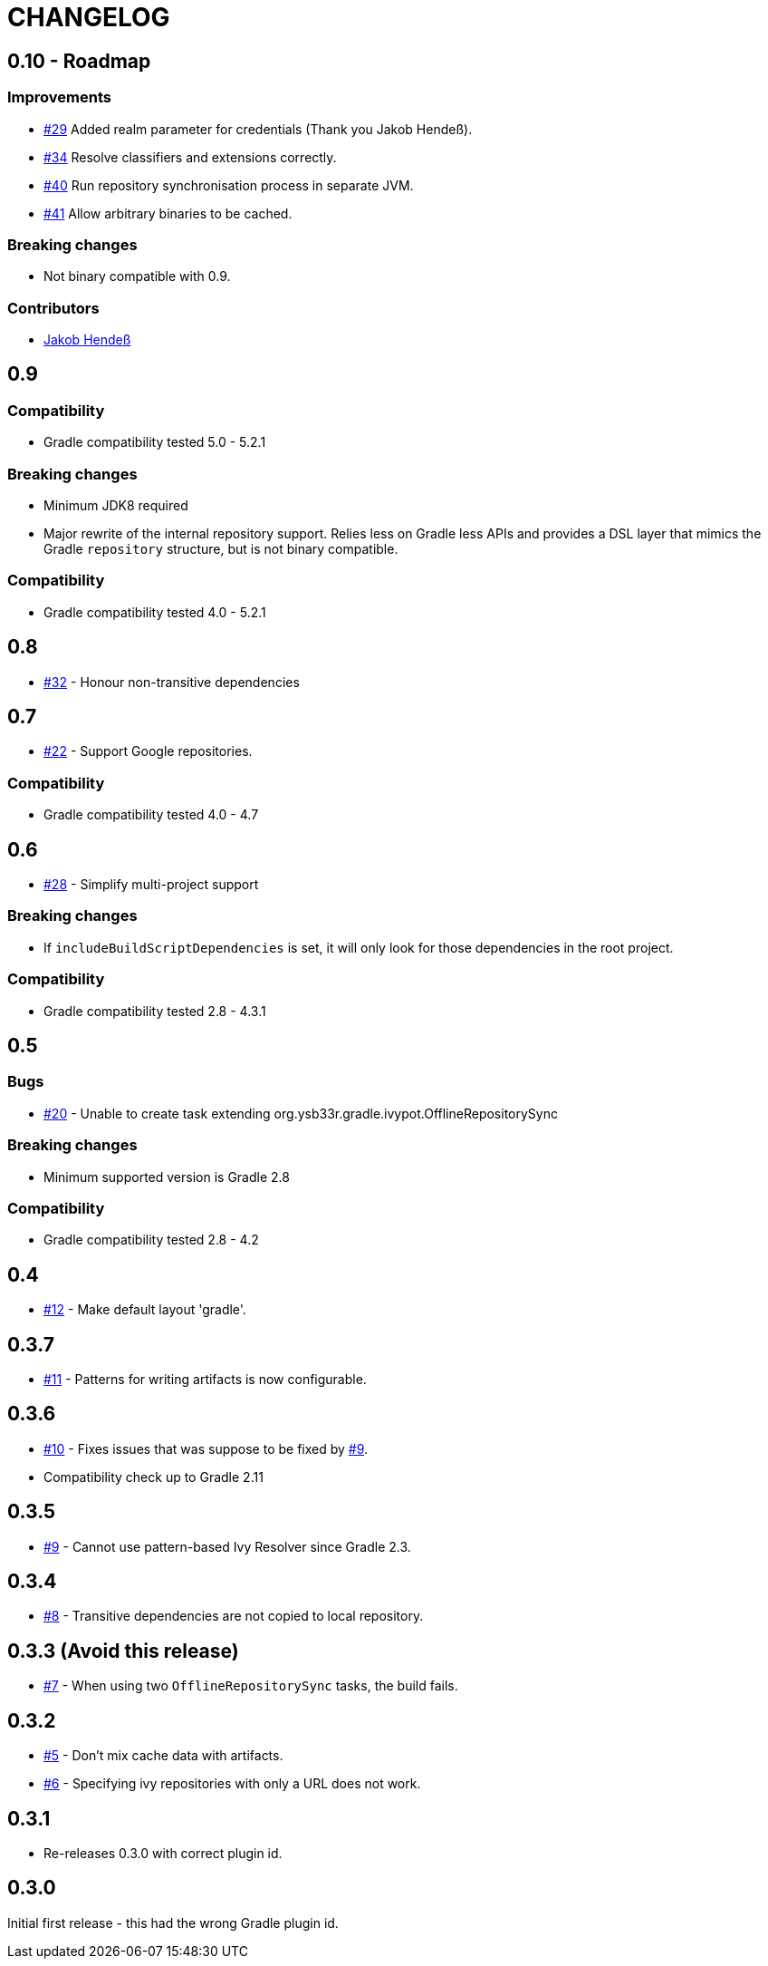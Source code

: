 = CHANGELOG
:issue: link:https://github.com/ysb33r/ivypot-gradle-plugin/issues/
:contributor: link:https://github.com/

== 0.10 - Roadmap

=== Improvements

* {issue}29[#29] Added realm parameter for credentials (Thank you Jakob Hendeß).
* {issue}34[#34] Resolve classifiers and extensions correctly.
* {issue}40[#40] Run repository synchronisation process in separate JVM.
* {issue}41[#41] Allow arbitrary binaries to be cached.

=== Breaking changes

* Not binary compatible with 0.9.

=== Contributors

* {contributor}jhendess[Jakob Hendeß]

== 0.9

=== Compatibility

* Gradle compatibility tested 5.0 - 5.2.1

=== Breaking changes

* Minimum JDK8 required
* Major rewrite of the internal repository support. Relies less on Gradle less APIs and provides a DSL layer that mimics the Gradle `repository` structure, but is not binary compatible.

=== Compatibility

* Gradle compatibility tested 4.0 - 5.2.1

== 0.8

* {issue}32[#32] - Honour non-transitive dependencies

== 0.7

* {issue}22[#22] - Support Google repositories.

=== Compatibility

* Gradle compatibility tested 4.0 - 4.7

== 0.6

* {issue}28[#28] - Simplify multi-project support

=== Breaking changes

* If `includeBuildScriptDependencies` is set, it will only look for those dependencies in the root project.

=== Compatibility

* Gradle compatibility tested 2.8 - 4.3.1

== 0.5

=== Bugs

* {issue}20[#20] - Unable to create task extending org.ysb33r.gradle.ivypot.OfflineRepositorySync

=== Breaking changes

* Minimum supported version is Gradle 2.8

=== Compatibility

* Gradle compatibility tested 2.8 - 4.2

== 0.4

* {issue}12[#12] - Make default layout 'gradle'.

== 0.3.7

* {issue}11[#11] - Patterns for writing artifacts is now configurable.

== 0.3.6

* {issue}10[#10] - Fixes issues that was suppose to be fixed by {issue}9[#9].
* Compatibility check up to Gradle 2.11

== 0.3.5

* {issue}9[#9] - Cannot use pattern-based Ivy Resolver since Gradle 2.3.

== 0.3.4

* {issue}8[#8] - Transitive dependencies are not copied to local repository.

== 0.3.3 (Avoid this release)

* {issue}7[#7] - When using two `OfflineRepositorySync` tasks, the build fails.

== 0.3.2

* {issue}5[#5] - Don't mix cache data with artifacts.
* {issue}6[#6] - Specifying ivy repositories with only a URL does not work.

== 0.3.1

* Re-releases 0.3.0 with correct plugin id.

== 0.3.0

Initial first release - this had the wrong Gradle plugin id.
